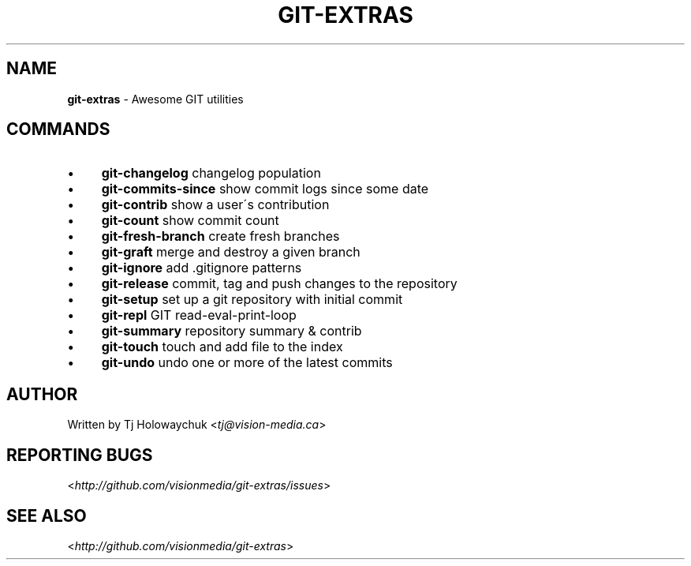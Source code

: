 .\" generated with Ronn/v0.7.3
.\" http://github.com/rtomayko/ronn/tree/0.7.3
.
.TH "GIT\-EXTRAS" "1" "March 2011" "" "Git Extras"
.
.SH "NAME"
\fBgit\-extras\fR \- Awesome GIT utilities
.
.SH "COMMANDS"
.
.IP "\(bu" 4
\fBgit\-changelog\fR changelog population
.
.IP "\(bu" 4
\fBgit\-commits\-since\fR show commit logs since some date
.
.IP "\(bu" 4
\fBgit\-contrib\fR show a user\'s contribution
.
.IP "\(bu" 4
\fBgit\-count\fR show commit count
.
.IP "\(bu" 4
\fBgit\-fresh\-branch\fR create fresh branches
.
.IP "\(bu" 4
\fBgit\-graft\fR merge and destroy a given branch
.
.IP "\(bu" 4
\fBgit\-ignore\fR add \.gitignore patterns
.
.IP "\(bu" 4
\fBgit\-release\fR commit, tag and push changes to the repository
.
.IP "\(bu" 4
\fBgit\-setup\fR set up a git repository with initial commit
.
.IP "\(bu" 4
\fBgit\-repl\fR GIT read\-eval\-print\-loop
.
.IP "\(bu" 4
\fBgit\-summary\fR repository summary & contrib
.
.IP "\(bu" 4
\fBgit\-touch\fR touch and add file to the index
.
.IP "\(bu" 4
\fBgit\-undo\fR undo one or more of the latest commits
.
.IP "" 0
.
.SH "AUTHOR"
Written by Tj Holowaychuk <\fItj@vision\-media\.ca\fR>
.
.SH "REPORTING BUGS"
<\fIhttp://github\.com/visionmedia/git\-extras/issues\fR>
.
.SH "SEE ALSO"
<\fIhttp://github\.com/visionmedia/git\-extras\fR>
